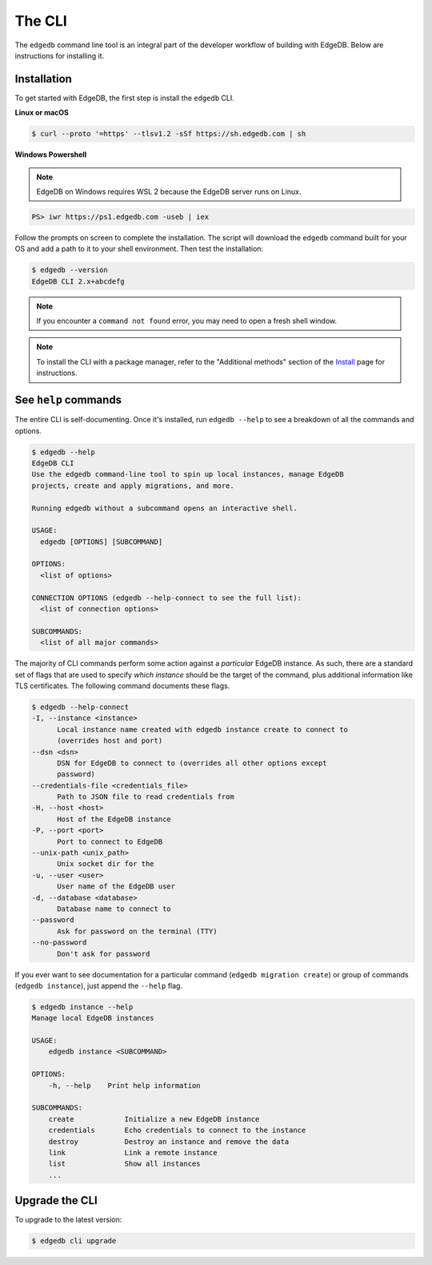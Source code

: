 .. _ref_intro_cli:

.. _ref_admin_install:

=======
The CLI
=======

The ``edgedb`` command line tool is an integral part of the developer workflow
of building with EdgeDB. Below are instructions for installing it.

Installation
------------

To get started with EdgeDB, the first step is install the ``edgedb`` CLI.

**Linux or macOS**

.. code-block:: bash

    $ curl --proto '=https' --tlsv1.2 -sSf https://sh.edgedb.com | sh

**Windows Powershell**

.. note::

    EdgeDB on Windows requires WSL 2 because the EdgeDB server runs on Linux.

.. code-block:: powershell

    PS> iwr https://ps1.edgedb.com -useb | iex

Follow the prompts on screen to complete the installation. The script will
download the ``edgedb`` command built for your OS and add a path to it to your
shell environment. Then test the installation:

.. code-block:: bash

    $ edgedb --version
    EdgeDB CLI 2.x+abcdefg

.. note::

  If you encounter a ``command not found`` error, you may need to open a fresh
  shell window.

.. note::

    To install the CLI with a package manager, refer to the "Additional
    methods" section of the `Install <https://www.edgedb.com/install>`_ page
    for instructions.


See ``help`` commands
---------------------

The entire CLI is self-documenting. Once it's installed, run ``edgedb --help``
to see a breakdown of all the commands and options.

.. code-block:: bash

  $ edgedb --help
  EdgeDB CLI
  Use the edgedb command-line tool to spin up local instances, manage EdgeDB
  projects, create and apply migrations, and more.

  Running edgedb without a subcommand opens an interactive shell.

  USAGE:
    edgedb [OPTIONS] [SUBCOMMAND]

  OPTIONS:
    <list of options>

  CONNECTION OPTIONS (edgedb --help-connect to see the full list):
    <list of connection options>

  SUBCOMMANDS:
    <list of all major commands>

The majority of CLI commands perform some action against a *particular* EdgeDB
instance. As such, there are a standard set of flags that are used to specify
*which instance* should be the target of the command, plus additional
information like TLS certificates. The following command documents these flags.

.. code-block:: bash

  $ edgedb --help-connect
  -I, --instance <instance>
        Local instance name created with edgedb instance create to connect to
        (overrides host and port)
  --dsn <dsn>
        DSN for EdgeDB to connect to (overrides all other options except
        password)
  --credentials-file <credentials_file>
        Path to JSON file to read credentials from
  -H, --host <host>
        Host of the EdgeDB instance
  -P, --port <port>
        Port to connect to EdgeDB
  --unix-path <unix_path>
        Unix socket dir for the
  -u, --user <user>
        User name of the EdgeDB user
  -d, --database <database>
        Database name to connect to
  --password
        Ask for password on the terminal (TTY)
  --no-password
        Don't ask for password

If you ever want to see documentation for a particular command (``edgedb
migration create``) or group of commands (``edgedb instance``), just append
the ``--help`` flag.

.. code-block:: bash

  $ edgedb instance --help
  Manage local EdgeDB instances

  USAGE:
      edgedb instance <SUBCOMMAND>

  OPTIONS:
      -h, --help    Print help information

  SUBCOMMANDS:
      create            Initialize a new EdgeDB instance
      credentials       Echo credentials to connect to the instance
      destroy           Destroy an instance and remove the data
      link              Link a remote instance
      list              Show all instances
      ...

Upgrade the CLI
---------------

To upgrade to the latest version:

.. code-block:: bash

  $ edgedb cli upgrade
